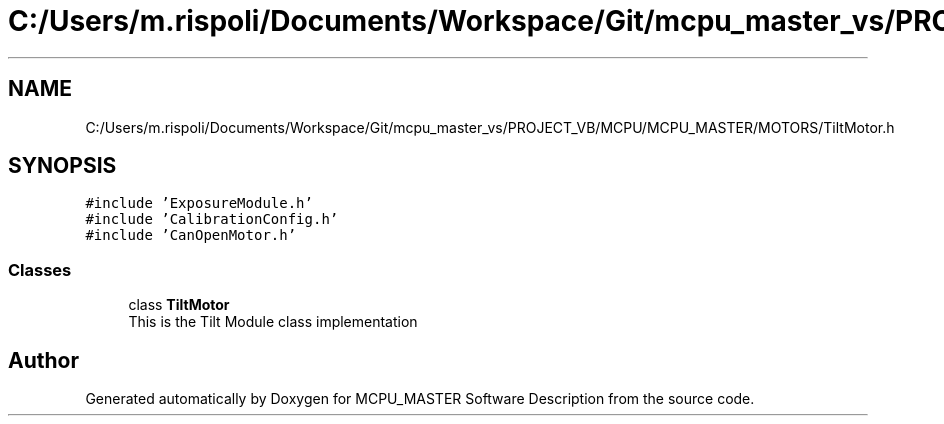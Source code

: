 .TH "C:/Users/m.rispoli/Documents/Workspace/Git/mcpu_master_vs/PROJECT_VB/MCPU/MCPU_MASTER/MOTORS/TiltMotor.h" 3 "Mon May 13 2024" "MCPU_MASTER Software Description" \" -*- nroff -*-
.ad l
.nh
.SH NAME
C:/Users/m.rispoli/Documents/Workspace/Git/mcpu_master_vs/PROJECT_VB/MCPU/MCPU_MASTER/MOTORS/TiltMotor.h
.SH SYNOPSIS
.br
.PP
\fC#include 'ExposureModule\&.h'\fP
.br
\fC#include 'CalibrationConfig\&.h'\fP
.br
\fC#include 'CanOpenMotor\&.h'\fP
.br

.SS "Classes"

.in +1c
.ti -1c
.RI "class \fBTiltMotor\fP"
.br
.RI "This is the Tilt Module class implementation"
.in -1c
.SH "Author"
.PP 
Generated automatically by Doxygen for MCPU_MASTER Software Description from the source code\&.
